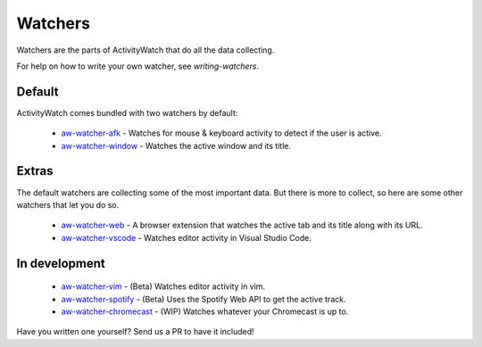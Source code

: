 Watchers
========

Watchers are the parts of ActivityWatch that do all the data collecting.

For help on how to write your own watcher, see `writing-watchers`.

Default
-------

ActivityWatch comes bundled with two watchers by default:

 - `aw-watcher-afk <https://github.com/ActivityWatch/aw-watcher-afk>`_ - Watches for mouse & keyboard activity to detect if the user is active.
 - `aw-watcher-window <https://github.com/ActivityWatch/aw-watcher-window>`_ - Watches the active window and its title.

Extras
------

The default watchers are collecting some of the most important data.
But there is more to collect, so here are some other watchers that let you do so.

 - `aw-watcher-web <https://github.com/ActivityWatch/aw-watcher-web>`_ - A browser extension that watches the active tab and its title along with its URL.
 - `aw-watcher-vscode <https://github.com/ActivityWatch/aw-watcher-vscode>`_ - Watches editor activity in Visual Studio Code.

In development
--------------

 - `aw-watcher-vim <https://github.com/ActivityWatch/aw-watcher-vim>`_ - (Beta) Watches editor activity in vim.
 - `aw-watcher-spotify <https://github.com/ActivityWatch/aw-watcher-spotify>`_ - (Beta) Uses the Spotify Web API to get the active track.
 - `aw-watcher-chromecast <https://github.com/ActivityWatch/aw-watcher-chromecast>`_ - (WIP) Watches whatever your Chromecast is up to.

Have you written one yourself? Send us a PR to have it included!


